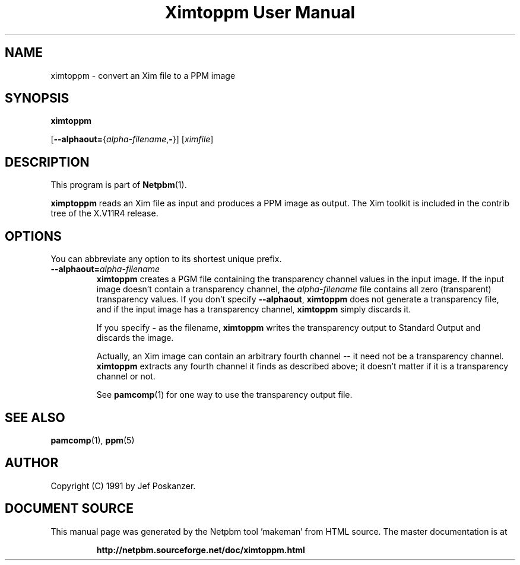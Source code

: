 \
.\" This man page was generated by the Netpbm tool 'makeman' from HTML source.
.\" Do not hand-hack it!  If you have bug fixes or improvements, please find
.\" the corresponding HTML page on the Netpbm website, generate a patch
.\" against that, and send it to the Netpbm maintainer.
.TH "Ximtoppm User Manual" 0 "April 2, 2000" "netpbm documentation"

.UN lbAB
.SH NAME

ximtoppm - convert an Xim file to a PPM image

.UN lbAC
.SH SYNOPSIS

\fBximtoppm\fP

[\fB--alphaout=\fP{\fIalpha-filename\fP,\fB-\fP}]
[\fIximfile\fP]

.UN lbAD
.SH DESCRIPTION
.PP
This program is part of
.BR "Netpbm" (1)\c
\&.
.PP
\fBximptoppm\fP reads an Xim file as input and produces a PPM
image as output.  The Xim toolkit is included in the contrib tree of
the X.V11R4 release.

.UN lbAE
.SH OPTIONS
.PP
You can abbreviate any option to its shortest unique prefix.


.TP
\fB--alphaout=\fP\fIalpha-filename\fP
\fBximtoppm\fP creates a PGM file containing the transparency channel
values in the input image.  If the input image doesn't contain a
transparency channel, the \fIalpha-filename\fP file contains all zero
(transparent) transparency values.  If you don't specify \fB--alphaout\fP,
\fBximtoppm\fP does not generate a transparency file, and if the input
image has a transparency channel, \fBximtoppm\fP simply discards it.
.sp
If you specify \fB-\fP as the filename, \fBximtoppm\fP writes the
transparency output to Standard Output and discards the image.
.sp
Actually, an Xim image can contain an arbitrary fourth channel --
it need not be a transparency channel.  \fBximtoppm\fP extracts any fourth
channel it finds as described above; it doesn't matter if it is a
transparency channel or not.
.sp
See
.BR "pamcomp" (1)\c
\& for one way to use
the transparency output file.



.UN lbAF
.SH SEE ALSO
.BR "pamcomp" (1)\c
\&,
.BR "ppm" (5)\c
\&

.UN lbAG
.SH AUTHOR
.PP
Copyright (C) 1991 by Jef Poskanzer.
.SH DOCUMENT SOURCE
This manual page was generated by the Netpbm tool 'makeman' from HTML
source.  The master documentation is at
.IP
.B http://netpbm.sourceforge.net/doc/ximtoppm.html
.PP